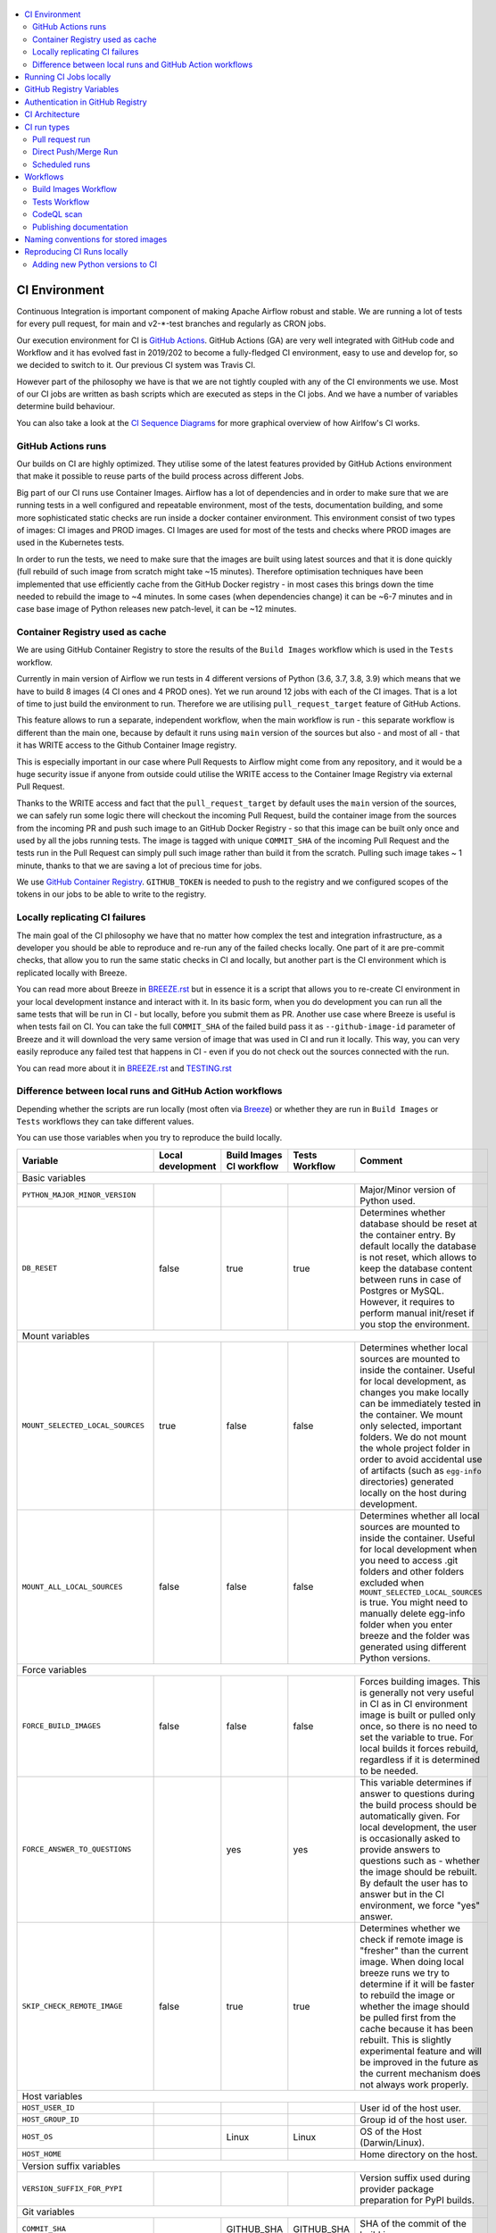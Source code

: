 .. Licensed to the Apache Software Foundation (ASF) under one
    or more contributor license agreements.  See the NOTICE file
    distributed with this work for additional information
    regarding copyright ownership.  The ASF licenses this file
    to you under the Apache License, Version 2.0 (the
    "License"); you may not use this file except in compliance
    with the License.  You may obtain a copy of the License at

 ..   http://www.apache.org/licenses/LICENSE-2.0

 .. Unless required by applicable law or agreed to in writing,
    software distributed under the License is distributed on an
    "AS IS" BASIS, WITHOUT WARRANTIES OR CONDITIONS OF ANY
    KIND, either express or implied.  See the License for the
    specific language governing permissions and limitations
    under the License.

.. contents:: :local:

CI Environment
==============

Continuous Integration is important component of making Apache Airflow robust and stable. We are running
a lot of tests for every pull request, for main and v2-*-test branches and regularly as CRON jobs.

Our execution environment for CI is `GitHub Actions <https://github.com/features/actions>`_. GitHub Actions
(GA) are very well integrated with GitHub code and Workflow and it has evolved fast in 2019/202 to become
a fully-fledged CI environment, easy to use and develop for, so we decided to switch to it. Our previous
CI system was Travis CI.

However part of the philosophy we have is that we are not tightly coupled with any of the CI
environments we use. Most of our CI jobs are written as bash scripts which are executed as steps in
the CI jobs. And we have  a number of variables determine build behaviour.

You can also take a look at the `CI Sequence Diagrams <CI_DIAGRAMS.md>`_ for more graphical overview
of how Airlfow's CI works.

GitHub Actions runs
-------------------

Our builds on CI are highly optimized. They utilise some of the latest features provided by GitHub Actions
environment that make it possible to reuse parts of the build process across different Jobs.

Big part of our CI runs use Container Images. Airflow has a lot of dependencies and in order to make
sure that we are running tests in a well configured and repeatable environment, most of the tests,
documentation building, and some more sophisticated static checks are run inside a docker container
environment. This environment consist of two types of images: CI images and PROD images. CI Images
are used for most of the tests and checks where PROD images are used in the Kubernetes tests.

In order to run the tests, we need to make sure that the images are built using latest sources and that it
is done quickly (full rebuild of such image from scratch might take ~15 minutes). Therefore optimisation
techniques have been implemented that use efficiently cache from the GitHub Docker registry - in most cases
this brings down the time needed to rebuild the image to ~4 minutes. In some cases (when dependencies change)
it can be ~6-7 minutes and in case base image of Python releases new patch-level, it can be ~12 minutes.

Container Registry used as cache
--------------------------------

We are using GitHub Container Registry to store the results of the ``Build Images``
workflow which is used in the ``Tests`` workflow.

Currently in main version of Airflow we run tests in 4 different versions of Python (3.6, 3.7, 3.8, 3.9)
which means that we have to build 8 images (4 CI ones and 4 PROD ones). Yet we run around 12 jobs
with each of the CI images. That is a lot of time to just build the environment to run. Therefore
we are utilising ``pull_request_target`` feature of GitHub Actions.

This feature allows to run a separate, independent workflow, when the main workflow is run -
this separate workflow is different than the main one, because by default it runs using ``main`` version
of the sources but also - and most of all - that it has WRITE access to the Github Container Image registry.

This is especially important in our case where Pull Requests to Airflow might come from any repository,
and it would be a huge security issue if anyone from outside could
utilise the WRITE access to the Container Image Registry via external Pull Request.

Thanks to the WRITE access and fact that the ``pull_request_target`` by default uses the ``main`` version of the
sources, we can safely run some logic there will checkout the incoming Pull Request, build the container
image from the sources from the incoming PR and push such image to an GitHub Docker Registry - so that
this image can be built only once and used by all the jobs running tests. The image is tagged with unique
``COMMIT_SHA`` of the incoming Pull Request and the tests run in the Pull Request can simply pull such image
rather than build it from the scratch. Pulling such image takes ~ 1 minute, thanks to that we are saving
a lot of precious time for jobs.

We use `GitHub Container Registry <https://docs.github.com/en/packages/guides/about-github-container-registry>`_.
``GITHUB_TOKEN`` is needed to push to the registry and we configured scopes of the tokens in our jobs
to be able to write to the registry.

Locally replicating CI failures
-------------------------------

The main goal of the CI philosophy we have that no matter how complex the test and integration
infrastructure, as a developer you should be able to reproduce and re-run any of the failed checks
locally. One part of it are pre-commit checks, that allow you to run the same static checks in CI
and locally, but another part is the CI environment which is replicated locally with Breeze.

You can read more about Breeze in `BREEZE.rst <BREEZE.rst>`_ but in essence it is a script that allows
you to re-create CI environment in your local development instance and interact with it. In its basic
form, when you do development you can run all the same tests that will be run in CI - but locally,
before you submit them as PR. Another use case where Breeze is useful is when tests fail on CI. You can
take the full ``COMMIT_SHA`` of the failed build pass it as ``--github-image-id`` parameter of Breeze and it will
download the very same version of image that was used in CI and run it locally. This way, you can very
easily reproduce any failed test that happens in CI - even if you do not check out the sources
connected with the run.

You can read more about it in `BREEZE.rst <BREEZE.rst>`_ and `TESTING.rst <TESTING.rst>`_

Difference between local runs and GitHub Action workflows
---------------------------------------------------------

Depending whether the scripts are run locally (most often via `Breeze <BREEZE.rst>`_) or whether they
are run in ``Build Images`` or ``Tests`` workflows they can take different values.

You can use those variables when you try to reproduce the build locally.

+-----------------------------------------+-------------+--------------+------------+-------------------------------------------------+
| Variable                                | Local       | Build Images | Tests      | Comment                                         |
|                                         | development | CI workflow  | Workflow   |                                                 |
+=========================================+=============+==============+============+=================================================+
|                                                           Basic variables                                                           |
+-----------------------------------------+-------------+--------------+------------+-------------------------------------------------+
| ``PYTHON_MAJOR_MINOR_VERSION``          |             |              |            | Major/Minor version of Python used.             |
+-----------------------------------------+-------------+--------------+------------+-------------------------------------------------+
| ``DB_RESET``                            |    false    |     true     |    true    | Determines whether database should be reset     |
|                                         |             |              |            | at the container entry. By default locally      |
|                                         |             |              |            | the database is not reset, which allows to      |
|                                         |             |              |            | keep the database content between runs in       |
|                                         |             |              |            | case of Postgres or MySQL. However,             |
|                                         |             |              |            | it requires to perform manual init/reset        |
|                                         |             |              |            | if you stop the environment.                    |
+-----------------------------------------+-------------+--------------+------------+-------------------------------------------------+
|                                                           Mount variables                                                           |
+-----------------------------------------+-------------+--------------+------------+-------------------------------------------------+
| ``MOUNT_SELECTED_LOCAL_SOURCES``        |     true    |    false     |    false   | Determines whether local sources are            |
|                                         |             |              |            | mounted to inside the container. Useful for     |
|                                         |             |              |            | local development, as changes you make          |
|                                         |             |              |            | locally can be immediately tested in            |
|                                         |             |              |            | the container. We mount only selected,          |
|                                         |             |              |            | important folders. We do not mount the whole    |
|                                         |             |              |            | project folder in order to avoid accidental     |
|                                         |             |              |            | use of artifacts (such as ``egg-info``          |
|                                         |             |              |            | directories) generated locally on the           |
|                                         |             |              |            | host during development.                        |
+-----------------------------------------+-------------+--------------+------------+-------------------------------------------------+
| ``MOUNT_ALL_LOCAL_SOURCES``             |     false   |    false     |    false   | Determines whether all local sources are        |
|                                         |             |              |            | mounted to inside the container. Useful for     |
|                                         |             |              |            | local development when you need to access .git  |
|                                         |             |              |            | folders and other folders excluded when         |
|                                         |             |              |            | ``MOUNT_SELECTED_LOCAL_SOURCES`` is true.       |
|                                         |             |              |            | You might need to manually delete egg-info      |
|                                         |             |              |            | folder when you enter breeze and the folder was |
|                                         |             |              |            | generated using different Python versions.      |
+-----------------------------------------+-------------+--------------+------------+-------------------------------------------------+
|                                                           Force variables                                                           |
+-----------------------------------------+-------------+--------------+------------+-------------------------------------------------+
| ``FORCE_BUILD_IMAGES``                  |    false    |    false     |    false   | Forces building images. This is generally not   |
|                                         |             |              |            | very useful in CI as in CI environment image    |
|                                         |             |              |            | is built or pulled only once, so there is no    |
|                                         |             |              |            | need to set the variable to true. For local     |
|                                         |             |              |            | builds it forces rebuild, regardless if it      |
|                                         |             |              |            | is determined to be needed.                     |
+-----------------------------------------+-------------+--------------+------------+-------------------------------------------------+
| ``FORCE_ANSWER_TO_QUESTIONS``           |             |     yes      |     yes    | This variable determines if answer to questions |
|                                         |             |              |            | during the build process should be              |
|                                         |             |              |            | automatically given. For local development,     |
|                                         |             |              |            | the user is occasionally asked to provide       |
|                                         |             |              |            | answers to questions such as - whether          |
|                                         |             |              |            | the image should be rebuilt. By default         |
|                                         |             |              |            | the user has to answer but in the CI            |
|                                         |             |              |            | environment, we force "yes" answer.             |
+-----------------------------------------+-------------+--------------+------------+-------------------------------------------------+
| ``SKIP_CHECK_REMOTE_IMAGE``             |    false    |     true     |    true    | Determines whether we check if remote image     |
|                                         |             |              |            | is "fresher" than the current image.            |
|                                         |             |              |            | When doing local breeze runs we try to          |
|                                         |             |              |            | determine if it will be faster to rebuild       |
|                                         |             |              |            | the image or whether the image should be        |
|                                         |             |              |            | pulled first from the cache because it has      |
|                                         |             |              |            | been rebuilt. This is slightly experimental     |
|                                         |             |              |            | feature and will be improved in the future      |
|                                         |             |              |            | as the current mechanism does not always        |
|                                         |             |              |            | work properly.                                  |
+-----------------------------------------+-------------+--------------+------------+-------------------------------------------------+
|                                                           Host variables                                                            |
+-----------------------------------------+-------------+--------------+------------+-------------------------------------------------+
| ``HOST_USER_ID``                        |             |              |            | User id of the host user.                       |
+-----------------------------------------+-------------+--------------+------------+-------------------------------------------------+
| ``HOST_GROUP_ID``                       |             |              |            | Group id of the host user.                      |
+-----------------------------------------+-------------+--------------+------------+-------------------------------------------------+
| ``HOST_OS``                             |             |    Linux     |    Linux   | OS of the Host (Darwin/Linux).                  |
+-----------------------------------------+-------------+--------------+------------+-------------------------------------------------+
| ``HOST_HOME``                           |             |              |            | Home directory on the host.                     |
+-----------------------------------------+-------------+--------------+------------+-------------------------------------------------+
|                                                      Version suffix variables                                                       |
+-----------------------------------------+-------------+--------------+------------+-------------------------------------------------+
| ``VERSION_SUFFIX_FOR_PYPI``             |             |              |            | Version suffix used during provider             |
|                                         |             |              |            | package preparation for PyPI builds.            |
+-----------------------------------------+-------------+--------------+------------+-------------------------------------------------+
|                                                            Git variables                                                            |
+-----------------------------------------+-------------+--------------+------------+-------------------------------------------------+
| ``COMMIT_SHA``                          |             | GITHUB_SHA   | GITHUB_SHA | SHA of the commit of the build is run           |
+-----------------------------------------+-------------+--------------+------------+-------------------------------------------------+
|                                                         Verbosity variables                                                         |
+-----------------------------------------+-------------+--------------+------------+-------------------------------------------------+
| ``PRINT_INFO_FROM_SCRIPTS``             |   true\*    |    true\*    |    true\*  | Allows to print output to terminal from running |
|                                         |             |              |            | scripts. It prints some extra outputs if true   |
|                                         |             |              |            | including what the commands do, results of some |
|                                         |             |              |            | operations, summary of variable values, exit    |
|                                         |             |              |            | status from the scripts, outputs of failing     |
|                                         |             |              |            | commands. If verbose is on it also prints the   |
|                                         |             |              |            | commands executed by docker, kind, helm,        |
|                                         |             |              |            | kubectl. Disabled in pre-commit checks.         |
|                                         |             |              |            |                                                 |
|                                         |             |              |            | \* set to false in pre-commits                  |
+-----------------------------------------+-------------+--------------+------------+-------------------------------------------------+
| ``VERBOSE``                             |    false    |     true     |    true    | Determines whether docker, helm, kind,          |
|                                         |             |              |            | kubectl commands should be printed before       |
|                                         |             |              |            | execution. This is useful to determine          |
|                                         |             |              |            | what exact commands were executed for           |
|                                         |             |              |            | debugging purpose as well as allows             |
|                                         |             |              |            | to replicate those commands easily by           |
|                                         |             |              |            | copy&pasting them from the output.              |
|                                         |             |              |            | requires ``PRINT_INFO_FROM_SCRIPTS`` set to     |
|                                         |             |              |            | true.                                           |
+-----------------------------------------+-------------+--------------+------------+-------------------------------------------------+
| ``VERBOSE_COMMANDS``                    |    false    |    false     |    false   | Determines whether every command                |
|                                         |             |              |            | executed in bash should also be printed         |
|                                         |             |              |            | before execution. This is a low-level           |
|                                         |             |              |            | debugging feature of bash (set -x) and          |
|                                         |             |              |            | it should only be used if you are lost          |
|                                         |             |              |            | at where the script failed.                     |
+-----------------------------------------+-------------+--------------+------------+-------------------------------------------------+
|                                                        Image build variables                                                        |
+-----------------------------------------+-------------+--------------+------------+-------------------------------------------------+
| ``UPGRADE_TO_NEWER_DEPENDENCIES``       |    false    |    false     |   false\*  | Determines whether the build should             |
|                                         |             |              |            | attempt to upgrade Python base image and all    |
|                                         |             |              |            | PIP dependencies to latest ones matching        |
|                                         |             |              |            | ``setup.py`` limits. This tries to replicate    |
|                                         |             |              |            | the situation of "fresh" user who just installs |
|                                         |             |              |            | airflow and uses latest version of matching     |
|                                         |             |              |            | dependencies. By default we are using a         |
|                                         |             |              |            | tested set of dependency constraints            |
|                                         |             |              |            | stored in separated "orphan" branches           |
|                                         |             |              |            | of the airflow repository                       |
|                                         |             |              |            | ("constraints-main, "constraints-2-0")          |
|                                         |             |              |            | but when this flag is set to anything but false |
|                                         |             |              |            | (for example random value), they are not used   |
|                                         |             |              |            | used and "eager" upgrade strategy is used       |
|                                         |             |              |            | when installing dependencies. We set it         |
|                                         |             |              |            | to true in case of direct pushes (merges)       |
|                                         |             |              |            | to main and scheduled builds so that            |
|                                         |             |              |            | the constraints are tested. In those builds,    |
|                                         |             |              |            | in case we determine that the tests pass        |
|                                         |             |              |            | we automatically push latest set of             |
|                                         |             |              |            | "tested" constraints to the repository.         |
|                                         |             |              |            |                                                 |
|                                         |             |              |            | Setting the value to random value is best way   |
|                                         |             |              |            | to assure that constraints are upgraded even if |
|                                         |             |              |            | there is no change to setup.py                  |
|                                         |             |              |            |                                                 |
|                                         |             |              |            | This way our constraints are automatically      |
|                                         |             |              |            | tested and updated whenever new versions        |
|                                         |             |              |            | of libraries are released.                      |
|                                         |             |              |            |                                                 |
|                                         |             |              |            | \* true in case of direct pushes and            |
|                                         |             |              |            |    scheduled builds                             |
+-----------------------------------------+-------------+--------------+------------+-------------------------------------------------+
| ``CHECK_IMAGE_FOR_REBUILD``             |     true    |     true     |   true\*   | Determines whether attempt should be            |
|                                         |             |              |            | made to rebuild the CI image with latest        |
|                                         |             |              |            | sources. It is true by default for              |
|                                         |             |              |            | local builds, however it is set to              |
|                                         |             |              |            | true in case we know that the image             |
|                                         |             |              |            | we pulled or built already contains             |
|                                         |             |              |            | the right sources. In such case we              |
|                                         |             |              |            | should set it to false, especially              |
|                                         |             |              |            | in case our local sources are not the           |
|                                         |             |              |            | ones we intend to use (for example              |
|                                         |             |              |            | when ``--github-image-id`` is used              |
|                                         |             |              |            | in Breeze.                                      |
|                                         |             |              |            |                                                 |
|                                         |             |              |            | In CI jobs it is set to true                    |
|                                         |             |              |            | in case of the ``Build Images``                 |
|                                         |             |              |            | workflow or when                                |
|                                         |             |              |            | waiting for images is disabled                  |
|                                         |             |              |            | in the "Tests" workflow.                        |
|                                         |             |              |            |                                                 |
|                                         |             |              |            | \* if waiting for images the variable is set    |
|                                         |             |              |            |    to false automatically.                      |
+-----------------------------------------+-------------+--------------+------------+-------------------------------------------------+
| ``SKIP_BUILDING_PROD_IMAGE``            |     false   |     false    |   false\*  | Determines whether we should skip building      |
|                                         |             |              |            | the PROD image with latest sources.             |
|                                         |             |              |            | It is set to false, but in deploy app for       |
|                                         |             |              |            | kubernetes step it is set to "true", because at |
|                                         |             |              |            | this stage we know we have good image build or  |
|                                         |             |              |            | pulled.                                         |
|                                         |             |              |            |                                                 |
|                                         |             |              |            | \* set to true in "Deploy App to Kubernetes"    |
|                                         |             |              |            |    to false automatically.                      |
+-----------------------------------------+-------------+--------------+------------+-------------------------------------------------+

Running CI Jobs locally
=======================

The scripts and configuration files for CI jobs are all in ``scripts/ci`` - so that in the
``pull_request_target`` target workflow, we can copy those scripts from the ``main`` branch and use them
regardless of the changes done in the PR. This way we are kept safe from PRs injecting code into the builds.

* ``build_airflow`` - builds airflow packages
* ``constraints`` - scripts to build and publish latest set of valid constraints
* ``docs`` - scripts to build documentation
* ``images`` - scripts to build and push CI and PROD images
* ``kubernetes`` - scripts to setup kubernetes cluster, deploy airflow and run kubernetes tests with it
* ``openapi`` - scripts to run openapi generation
* ``pre_commit`` - scripts to run pre-commit checks
* ``provider_packages`` - scripts to build and test provider packages
* ``static_checks`` - scripts to run static checks manually
* ``testing`` - scripts that run unit and integration tests
* ``tools`` - scripts that can be used for various clean-up and preparation tasks

Common libraries of functions for all the scripts can be found in ``libraries`` folder. The ``dockerfiles``,
``mysql.d``, ``openldap``, ``spectral_rules`` folders contains DockerFiles and configuration of integrations
needed to run tests.

For detailed use of those scripts you can refer to ``.github/workflows/`` - those scripts are used
by the CI workflows of ours. There are some variables that you can set to change the behaviour of the
scripts.

The default values are "sane"  you can change them to interact with your own repositories or registries.
Note that you need to set "CI" variable to true in order to get the same results as in CI.

+------------------------------+----------------------+-----------------------------------------------------+
| Variable                     | Default              | Comment                                             |
+==============================+======================+=====================================================+
| CI                           | ``false``            | If set to "true", we simulate behaviour of          |
|                              |                      | all scripts as if they are in CI environment        |
+------------------------------+----------------------+-----------------------------------------------------+
| CI_TARGET_REPO               | ``apache/airflow``   | Target repository for the CI job. Used to           |
|                              |                      | compare incoming changes from PR with the target.   |
+------------------------------+----------------------+-----------------------------------------------------+
| CI_TARGET_BRANCH             | ``main``             | Target branch where the PR should land. Used to     |
|                              |                      | compare incoming changes from PR with the target.   |
+------------------------------+----------------------+-----------------------------------------------------+
| CI_BUILD_ID                  | ``0``                | Unique id of the build that is kept across re runs  |
|                              |                      | (for GitHub actions it is ``GITHUB_RUN_ID``)        |
+------------------------------+----------------------+-----------------------------------------------------+
| CI_JOB_ID                    | ``0``                | Unique id of the job - used to produce unique       |
|                              |                      | artifact names.                                     |
+------------------------------+----------------------+-----------------------------------------------------+
| CI_EVENT_TYPE                | ``pull_request``     | Type of the event. It can be one of                 |
|                              |                      | [``pull_request``, ``pull_request_target``,         |
|                              |                      |  ``schedule``, ``push``]                            |
+------------------------------+----------------------+-----------------------------------------------------+
| CI_REF                       | ``refs/head/main``   | Branch in the source repository that is used to     |
|                              |                      | make the pull request.                              |
+------------------------------+----------------------+-----------------------------------------------------+


GitHub Registry Variables
=========================

Our CI uses GitHub Registry to pull and push images to/from by default. You can use your own repo by changing
``GITHUB_REPOSITORY`` and providing your own GitHub Username and Token.

+--------------------------------+---------------------------+----------------------------------------------+
| Variable                       | Default                   | Comment                                      |
+================================+===========================+==============================================+
| GITHUB_REPOSITORY              | ``apache/airflow``        | Prefix of the image. It indicates which.     |
|                                |                           | registry from GitHub to use                  |
+--------------------------------+---------------------------+----------------------------------------------+
| GITHUB_USERNAME                |                           | Username to use to login to GitHub           |
|                                |                           |                                              |
+--------------------------------+---------------------------+----------------------------------------------+
| GITHUB_TOKEN                   |                           | Token to use to login to GitHub.             |
|                                |                           | Only used when pushing images on CI.         |
+--------------------------------+---------------------------+----------------------------------------------+
| GITHUB_REGISTRY_PULL_IMAGE_TAG | ``latest``                | Pull this image tag. This is "latest" by     |
|                                |                           | default, can also be full-length commit SHA. |
+--------------------------------+---------------------------+----------------------------------------------+
| GITHUB_REGISTRY_PUSH_IMAGE_TAG | ``latest``                | Push this image tag. This is "latest" by     |
|                                |                           | default, can also be full-length commit SHA. |
+--------------------------------+---------------------------+----------------------------------------------+

Authentication in GitHub Registry
=================================

We are using GitHub Container Registry as cache for our images. Authentication uses GITHUB_TOKEN mechanism.
Authentication is needed for pushing the images (WRITE) only in "push", "pull_request_target" workflows.

CI Architecture
===============

The following components are part of the CI infrastructure

* **Apache Airflow Code Repository** - our code repository at https://github.com/apache/airflow
* **Apache Airflow Forks** - forks of the Apache Airflow Code Repository from which contributors make
  Pull Requests
* **GitHub Actions** -  (GA) UI + execution engine for our jobs
* **GA CRON trigger** - GitHub Actions CRON triggering our jobs
* **GA Workers** - virtual machines running our jobs at GitHub Actions (max 20 in parallel)
* **GitHub Image Registry** - image registry used as build cache for CI jobs.
  It is at https://ghcr.io/apache/airflow
* **DockerHub Image Registry** - image registry used to pull base Python images and (manually) publish
  the released Production Airflow images. It is at https://dockerhub.com/apache/airflow
* **Official Images** (future) - these are official images that are prominently visible in DockerHub.
  We aim our images to become official images so that you will be able to pull them
  with ``docker pull apache-airflow``

CI run types
============

The following CI Job run types are currently run for Apache Airflow (run by ci.yaml workflow)
and each of the run types has different purpose and context.

Pull request run
----------------

Those runs are results of PR from the forks made by contributors. Most builds for Apache Airflow fall
into this category. They are executed in the context of the "Fork", not main
Airflow Code Repository which means that they have only "read" permission to all the GitHub resources
(container registry, code repository). This is necessary as the code in those PRs (including CI job
definition) might be modified by people who are not committers for the Apache Airflow Code Repository.

The main purpose of those jobs is to check if PR builds cleanly, if the test run properly and if
the PR is ready to review and merge. The runs are using cached images from the Private GitHub registry -
CI, Production Images as well as base Python images that are also cached in the Private GitHub registry.
Also for those builds we only execute Python tests if important files changed (so for example if it is
"no-code" change, no tests will be executed.

The workflow involved in Pull Requests review and approval is a bit more complex than simple workflows
in most of other projects because we've implemented some optimizations related to efficient use
of queue slots we share with other Apache Software Foundation projects. More details about it
can be found in `PULL_REQUEST_WORKFLOW.rst <PULL_REQUEST_WORKFLOW.rst>`_.


Direct Push/Merge Run
---------------------

Those runs are results of direct pushes done by the committers or as result of merge of a Pull Request
by the committers. Those runs execute in the context of the Apache Airflow Code Repository and have also
write permission for GitHub resources (container registry, code repository).
The main purpose for the run is to check if the code after merge still holds all the assertions - like
whether it still builds, all tests are green.

This is needed because some of the conflicting changes from multiple PRs might cause build and test failures
after merge even if they do not fail in isolation. Also those runs are already reviewed and confirmed by the
committers so they can be used to do some housekeeping:
- pushing most recent image build in the PR to the GitHub Container Registry (for caching)
- upgrading to latest constraints and pushing those constraints if all tests succeed
- refresh latest Python base images in case new patch-level is released

The housekeeping is important - Python base images are refreshed with varying frequency (once every few months
usually but sometimes several times per week) with the latest security and bug fixes.
Those patch level images releases can occasionally break Airflow builds (specifically Docker image builds
based on those images) therefore in PRs we only use latest "good" Python image that we store in the
GitHub Container Registry and those push requests will refresh the latest images if they changed.

Scheduled runs
--------------

Those runs are results of (nightly) triggered job - only for ``main`` branch. The
main purpose of the job is to check if there was no impact of external dependency changes on the Apache
Airflow code (for example transitive dependencies released that fail the build). It also checks if the
Docker images can be built from the scratch (again - to see if some dependencies have not changed - for
example downloaded package releases etc.

All runs consist of the same jobs, but the jobs behave slightly differently or they are skipped in different
run categories. Here is a summary of the run categories with regards of the jobs they are running.
Those jobs often have matrix run strategy which runs several different variations of the jobs
(with different Backend type / Python version, type of the tests to run for example). The following chapter
describes the workflows that execute for each run.

Those runs and their corresponding ``Build Images`` runs are only executed in main ``apache/airflow``
repository, they are not executed in forks - we want to be nice to the contributors and not use their
free build minutes on GitHub Actions.

Workflows
=========

A general note about cancelling duplicated workflows: for the ``Build Images``, ``Tests`` and ``CodeQL``
workflows we use the ``concurrency`` feature of GitHub actions to automatically cancel "old" workflow runs
of each type -- meaning if you push a new commit to a branch or to a pull request and there is a workflow
running, GitHub Actions will cancel the old workflow run automatically.

Build Images Workflow
---------------------

This workflow builds images for the CI Workflow.

It's a special type of workflow: ``pull_request_target`` which means that it is triggered when a pull request
is opened. This also means that the workflow has Write permission to push to the GitHub registry the images
used by CI jobs which means that the images can be built only once and reused by all the CI jobs
(including the matrix jobs). We've implemented it so that the ``Tests`` workflow waits
until the images are built by the ``Build Images`` workflow before running.

This workflow is also triggered on normal pushes to our "main" branches, i.e. after a
pull request is merged and whenever ``scheduled`` run is triggered.

The workflow has the following jobs:

+---------------------------+---------------------------------------------+
| Job                       | Description                                 |
|                           |                                             |
+===========================+=============================================+
| Build Info                | Prints detailed information about the build |
+---------------------------+---------------------------------------------+
| Build CI images           | Builds all configured CI images             |
+---------------------------+---------------------------------------------+
| Build PROD images         | Builds all configured PROD images           |
+---------------------------+---------------------------------------------+

The images are stored in the `GitHub Container Registry <https://github.com/orgs/apache/packages?repo_name=airflow>`_
and the names of those images follow the patterns described in
`Naming conventions for stored images <#naming-conventions-for-stored-images>`_

Image building is configured in "fail-fast" mode. When any of the images
fails to build, it cancels other builds and the source ``Tests`` workflow run
that triggered it.


Tests Workflow
--------------

This workflow is a regular workflow that performs all checks of Airflow code.

+---------------------------+----------------------------------------------+-------+-------+------+
| Job                       | Description                                  | PR    | Push  | CRON |
|                           |                                              |       | Merge | (1)  |
+===========================+==============================================+=======+=======+======+
| Build info                | Prints detailed information about the build  | Yes   | Yes   | Yes  |
+---------------------------+----------------------------------------------+-------+-------+------+
| Test OpenAPI client gen   | Tests if OpenAPIClient continues to generate | Yes   | Yes   | Yes  |
+---------------------------+----------------------------------------------+-------+-------+------+
| UI tests                  | React UI tests for new Airflow UI            | Yes   | Yes   | Yes  |
+---------------------------+----------------------------------------------+-------+-------+------+
| WWW tests                 | React tests for current Airflow UI           | Yes   | Yes   | Yes  |
+---------------------------+----------------------------------------------+-------+-------+------+
| Test image building       | Tests if PROD image build examples work      | Yes   | Yes   | Yes  |
+---------------------------+----------------------------------------------+-------+-------+------+
| CI Images                 | Waits for and verify CI Images (3)           | Yes   | Yes   | Yes  |
+---------------------------+----------------------------------------------+-------+-------+------+
| (Basic) Static checks     | Performs static checks (full or basic)       | Yes   | Yes   | Yes  |
+---------------------------+----------------------------------------------+-------+-------+------+
| Build docs                | Builds documentation                         | Yes   | Yes   | Yes  |
+---------------------------+----------------------------------------------+-------+-------+------+
| Tests                     | Run all the Pytest tests for Python code     | Yes(2)| Yes   | Yes  |
+---------------------------+----------------------------------------------+-------+-------+------+
| Tests provider packages   | Tests if provider packages work              | Yes   | Yes   | Yes  |
+---------------------------+----------------------------------------------+-------+-------+------+
| Upload coverage           | Uploads test coverage from all the tests     | -     | Yes   | -    |
+---------------------------+----------------------------------------------+-------+-------+------+
| PROD Images               | Waits for and verify PROD Images (3)         | Yes   | Yes   | Yes  |
+---------------------------+----------------------------------------------+-------+-------+------+
| Tests Kubernetes          | Run Kubernetes test                          | Yes(2)| Yes   | Yes  |
+---------------------------+----------------------------------------------+-------+-------+------+
| Constraints               | Upgrade constraints to latest ones (4)       | -     | Yes   | Yes  |
+---------------------------+----------------------------------------------+-------+-------+------+
| Push images               | Pushes latest images to GitHub Registry (4)  | -     | Yes   | Yes  |
+---------------------------+----------------------------------------------+-------+-------+------+


Comments:

 (1) CRON jobs builds images from scratch - to test if everything works properly for clean builds
 (2) The tests are run when the Trigger Tests job determine that important files change (this allows
     for example "no-code" changes to build much faster)
 (3) The jobs wait for CI images to be available.
 (4) PROD and CI images are pushed as "latest" to GitHub Container registry and constraints are upgraded
     only if all tests are successful. The images are rebuilt in this step using constraints pushed
     in the previous step.

CodeQL scan
-----------

The `CodeQL <https://securitylab.github.com/tools/codeql>`_ security scan uses GitHub security scan framework to scan our code for security violations.
It is run for JavaScript and Python code.

Publishing documentation
------------------------

Documentation from the ``main`` branch is automatically published on Amazon S3.

To make this possible, GitHub Action has secrets set up with credentials
for an Amazon Web Service account - ``DOCS_AWS_ACCESS_KEY_ID`` and ``DOCS_AWS_SECRET_ACCESS_KEY``.

This account has permission to write/list/put objects to bucket ``apache-airflow-docs``. This bucket has
public access configured, which means it is accessible through the website endpoint.
For more information, see:
`Hosting a static website on Amazon S3 <https://docs.aws.amazon.com/AmazonS3/latest/dev/WebsiteHosting.html>`_

Website endpoint: http://apache-airflow-docs.s3-website.eu-central-1.amazonaws.com/

Naming conventions for stored images
====================================

The images produced during the ``Build Images`` workflow of CI jobs are stored in the
`GitHub Container Registry <https://github.com/orgs/apache/packages?repo_name=airflow>`_

The images are stored with both "latest" tag (for last main push image that passes all the tests as well
with the COMMIT_SHA id for images that were used in particular build.

The image names follow the patterns (except the Python image, all the images are stored in
https://ghcr.io/ in ``apache`` organization.

The packages are available under (CONTAINER_NAME is url-encoded name of the image). Note that "/" are
supported now in the ``ghcr.io`` as apart of the image name within ``apache`` organization, but they
have to be percent-encoded when you access them via UI (/ = %2F)

``https://github.com/apache/airflow/pkgs/container/<CONTAINER_NAME>``

+--------------+----------------------------------------------------------+----------------------------------------------------------+
| Image        | Name:tag (both cases latest version and per-build)       | Description                                              |
+==============+==========================================================+==========================================================+
| Python image | python:<X.Y>-slim-buster                                 | Base Python image used by both production and CI image.  |
| (DockerHub)  |                                                          | Python maintainer release new versions of those image    |
|              |                                                          | with security fixes every few weeks in DockerHub.        |
+--------------+----------------------------------------------------------+----------------------------------------------------------+
| Airflow      | airflow/<BRANCH>/python:<X.Y>-slim-buster                | Version of python base image used in Airflow Builds      |
| python base  |                                                          | We keep the "latest" version only to mark last "good"    |
| image        |                                                          | python base that went through testing and was pushed.    |
+--------------+----------------------------------------------------------+----------------------------------------------------------+
| PROD Build   | airflow/<BRANCH>/prod-build/python<X.Y>:latest           | Production Build image - this is the "build" stage of    |
| image        |                                                          | production image. It contains build-essentials and all   |
|              |                                                          | necessary apt packages to build/install PIP packages.    |
|              |                                                          | We keep the "latest" version only to speed up builds.    |
+--------------+----------------------------------------------------------+----------------------------------------------------------+
| Manifest     | airflow/<BRANCH>/ci-manifest/python<X.Y>:latest          | CI manifest image - this is the image used to optimize   |
| CI image     |                                                          | pulls and builds for Breeze development environment      |
|              |                                                          | They store hash indicating whether the image will be     |
|              |                                                          | faster to build or pull.                                 |
|              |                                                          | We keep the "latest" version only to help breeze to      |
|              |                                                          | check if new image should be pulled.                     |
+--------------+----------------------------------------------------------+----------------------------------------------------------+
| CI image     | airflow/<BRANCH>/ci/python<X.Y>:latest                   | CI image - this is the image used for most of the tests. |
|              | or                                                       | Contains all provider dependencies and tools useful      |
|              | airflow/<BRANCH>/ci/python<X.Y>:<COMMIT_SHA>             | For testing. This image is used in Breeze.               |
+--------------+----------------------------------------------------------+----------------------------------------------------------+
|              |                                                          | faster to build or pull.                                 |
| PROD image   | airflow/<BRANCH>/prod/python<X.Y>:latest                 | Production image. This is the actual production image    |
|              | or                                                       | optimized for size.                                      |
|              | airflow/<BRANCH>/prod/python<X.Y>:<COMMIT_SHA>           | It contains only compiled libraries and minimal set of   |
|              |                                                          | dependencies to run Airflow.                             |
+--------------+----------------------------------------------------------+----------------------------------------------------------+

* <BRANCH> might be either "main" or "v2-*-test"
* <X.Y> - Python version (Major + Minor).Should be one of ["3.7", "3.8", "3.9"].
* <COMMIT_SHA> - full-length SHA of commit either from the tip of the branch (for pushes/schedule) or
  commit from the tip of the branch used for the PR.

Reproducing CI Runs locally
===========================

Since we store images from every CI run, you should be able easily reproduce any of the CI tests problems
locally. You can do it by pulling and using the right image and running it with the right docker command,
For example knowing that the CI job was for commit ``cd27124534b46c9688a1d89e75fcd137ab5137e3``:

.. code-block:: bash

  docker pull ghcr.io/apache/airflow/main/ci/python3.6:cd27124534b46c9688a1d89e75fcd137ab5137e3

  docker run -it ghcr.io/apache/airflow/main/ci/python3.6:cd27124534b46c9688a1d89e75fcd137ab5137e3


But you usually need to pass more variables and complex setup if you want to connect to a database or
enable some integrations. Therefore it is easiest to use `Breeze <BREEZE.rst>`_ for that. For example if
you need to reproduce a MySQL environment with kerberos integration enabled for commit
cd27124534b46c9688a1d89e75fcd137ab5137e3, in python 3.8 environment you can run:

.. code-block:: bash

  ./breeze --github-image-id cd27124534b46c9688a1d89e75fcd137ab5137e3 --python 3.8

You will be dropped into a shell with the exact version that was used during the CI run and you will
be able to run pytest tests manually, easily reproducing the environment that was used in CI. Note that in
this case, you do not need to checkout the sources that were used for that run - they are already part of
the image - but remember that any changes you make in those sources are lost when you leave the image as
the sources are not mapped from your host machine.


Adding new Python versions to CI
--------------------------------

In the ``main`` branch of development line we currently support Python 3.7, 3.8, 3.9.

In order to add a new version the following operations should be done (example uses Python 3.10)

* copy the latest constraints in ``constraints-main`` branch from previous versions and name it
  using the new Python version (``constraints-3.10.txt``). Commit and push

* add the new Python version to `breeze-complete <breeze-complete>`_ and
  `_initialization.sh <scripts/ci/libraries/_initialization.sh>`_ - tests will fail if they are not
  in sync.

* build image locally for both prod and CI locally using Breeze:

.. code-block:: bash

  ./breeze build-image --python 3.10

* push image as cache to GitHub:

.. code-block:: bash

  ./breeze push-image --python 3.10

* Find the 2 new images (prod, ci) created in
  `GitHub Container registry <https://github.com/orgs/apache/packages?tab=packages&ecosystem=container&q=airflow>`_
  go to Package Settings and turn on ``Public Visibility`` and set "Inherit access from Repository" flag.
